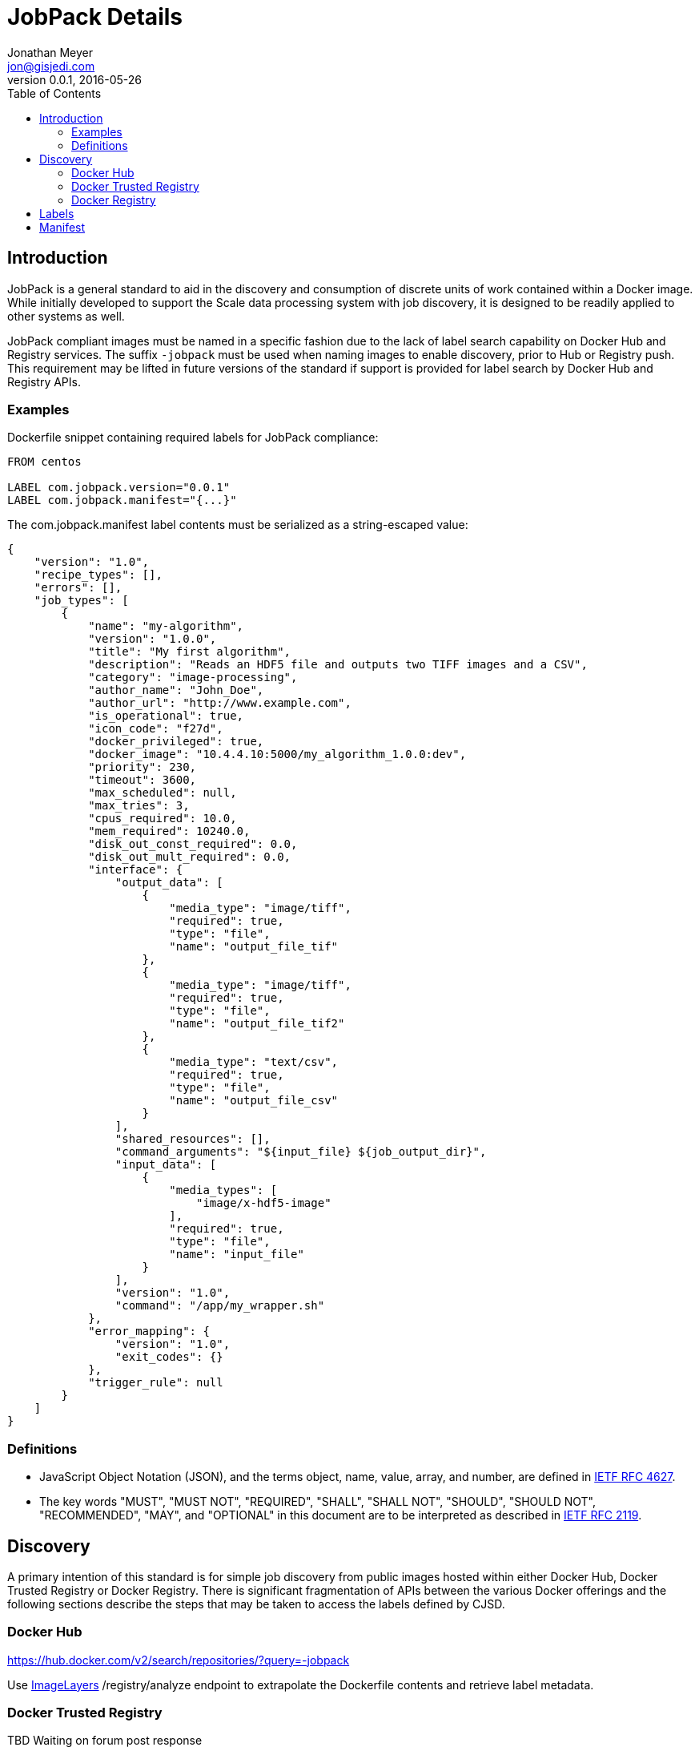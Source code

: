 = JobPack Details
Jonathan Meyer <jon@gisjedi.com>
v0.0.1, 2016-05-26
:toc:

== Introduction

JobPack is a general standard to aid in the discovery and consumption of
discrete units of work contained within a Docker image. While initially developed to support the Scale data processing
system with job discovery, it is designed to be readily applied to other systems as well.

JobPack compliant images must be named in a specific fashion due to the lack of label search capability on Docker Hub
and Registry services. The suffix `-jobpack` must be used when naming images to enable discovery, prior to Hub or Registry
push. This requirement may be lifted in future versions of the standard if support is provided for label search by
Docker Hub and Registry APIs.

=== Examples

Dockerfile snippet containing required labels for JobPack compliance:

----
FROM centos

LABEL com.jobpack.version="0.0.1"
LABEL com.jobpack.manifest="{...}"
----

The com.jobpack.manifest label contents must be serialized as a string-escaped value:

----
{
    "version": "1.0",
    "recipe_types": [],
    "errors": [],
    "job_types": [
        {
            "name": "my-algorithm",
            "version": "1.0.0",
            "title": "My first algorithm",
            "description": "Reads an HDF5 file and outputs two TIFF images and a CSV",
            "category": "image-processing",
            "author_name": "John_Doe",
            "author_url": "http://www.example.com",
            "is_operational": true,
            "icon_code": "f27d",
            "docker_privileged": true,
            "docker_image": "10.4.4.10:5000/my_algorithm_1.0.0:dev",
            "priority": 230,
            "timeout": 3600,
            "max_scheduled": null,
            "max_tries": 3,
            "cpus_required": 10.0,
            "mem_required": 10240.0,
            "disk_out_const_required": 0.0,
            "disk_out_mult_required": 0.0,
            "interface": {
                "output_data": [
                    {
                        "media_type": "image/tiff",
                        "required": true,
                        "type": "file",
                        "name": "output_file_tif"
                    },
                    {
                        "media_type": "image/tiff",
                        "required": true,
                        "type": "file",
                        "name": "output_file_tif2"
                    },
                    {
                        "media_type": "text/csv",
                        "required": true,
                        "type": "file",
                        "name": "output_file_csv"
                    }
                ],
                "shared_resources": [],
                "command_arguments": "${input_file} ${job_output_dir}",
                "input_data": [
                    {
                        "media_types": [
                            "image/x-hdf5-image"
                        ],
                        "required": true,
                        "type": "file",
                        "name": "input_file"
                    }
                ],
                "version": "1.0",
                "command": "/app/my_wrapper.sh"
            },
            "error_mapping": {
                "version": "1.0",
                "exit_codes": {}
            },
            "trigger_rule": null
        }
    ]
}
----

=== Definitions
* JavaScript Object Notation (JSON), and the terms object, name, value, array, and number, are defined in
http://www.ietf.org/rfc/rfc4627.txt[IETF RFC 4627].
* The key words "MUST", "MUST NOT", "REQUIRED", "SHALL", "SHALL NOT", "SHOULD", "SHOULD NOT", "RECOMMENDED", "MAY", and
"OPTIONAL" in this document are to be interpreted as described in http://www.ietf.org/rfc/rfc2119.txt[IETF RFC 2119].

== Discovery
A primary intention of this standard is for simple job discovery from public images hosted within either Docker Hub,
Docker Trusted Registry or Docker Registry. There is significant fragmentation of APIs between the various Docker
offerings and the following sections describe the steps that may be taken to access the labels defined by CJSD.

=== Docker Hub

https://hub.docker.com/v2/search/repositories/?query=-jobpack

Use https://github.com/CenturyLinkLabs/imagelayers[ImageLayers] /registry/analyze endpoint to extrapolate the Dockerfile
contents and retrieve label metadata.

=== Docker Trusted Registry

TBD Waiting on forum post response

=== Docker Registry

* Use catalog to find names: http://myreg.org/v2/_catalog
* Follow with tags query per image matched: http://myreg.org/v2/{image-id}/tags/list
* Finally use manifests API to retrieve labels per tag (extract labels from history):
http://myreg.org/v2/{image-id}/manifests/{tag}

== Labels

TODO: Give details on contents and formatting of all JobPack labels

== Manifest

TODO: Give details on manifest usage and explanation of Scale specific use.